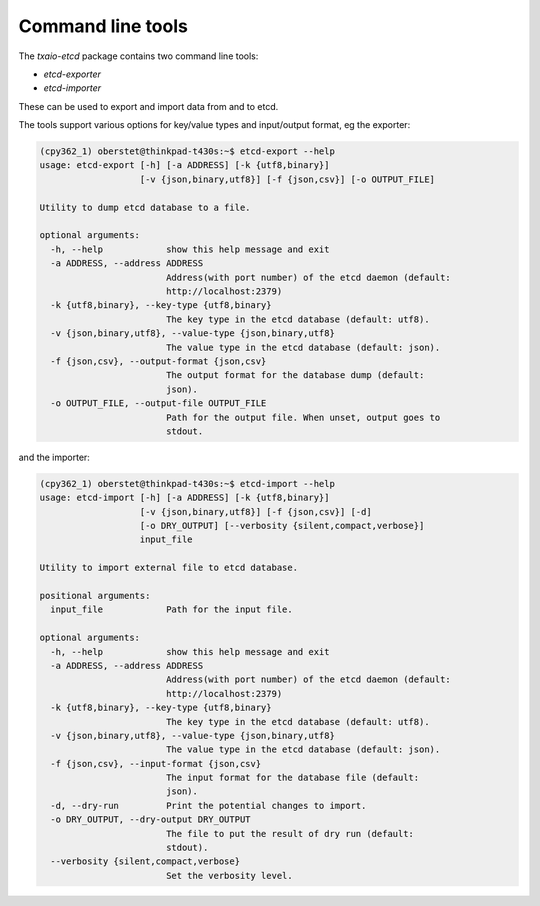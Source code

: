 Command line tools
==================

The `txaio-etcd` package contains two command line tools:

* `etcd-exporter`
* `etcd-importer`

These can be used to export and import data from and to etcd.

The tools support various options for key/value types and input/output format, eg the exporter:

.. code-block:: console

    (cpy362_1) oberstet@thinkpad-t430s:~$ etcd-export --help
    usage: etcd-export [-h] [-a ADDRESS] [-k {utf8,binary}]
                       [-v {json,binary,utf8}] [-f {json,csv}] [-o OUTPUT_FILE]

    Utility to dump etcd database to a file.

    optional arguments:
      -h, --help            show this help message and exit
      -a ADDRESS, --address ADDRESS
                            Address(with port number) of the etcd daemon (default:
                            http://localhost:2379)
      -k {utf8,binary}, --key-type {utf8,binary}
                            The key type in the etcd database (default: utf8).
      -v {json,binary,utf8}, --value-type {json,binary,utf8}
                            The value type in the etcd database (default: json).
      -f {json,csv}, --output-format {json,csv}
                            The output format for the database dump (default:
                            json).
      -o OUTPUT_FILE, --output-file OUTPUT_FILE
                            Path for the output file. When unset, output goes to
                            stdout.

and the importer:

.. code-block:: console

    (cpy362_1) oberstet@thinkpad-t430s:~$ etcd-import --help
    usage: etcd-import [-h] [-a ADDRESS] [-k {utf8,binary}]
                       [-v {json,binary,utf8}] [-f {json,csv}] [-d]
                       [-o DRY_OUTPUT] [--verbosity {silent,compact,verbose}]
                       input_file

    Utility to import external file to etcd database.

    positional arguments:
      input_file            Path for the input file.

    optional arguments:
      -h, --help            show this help message and exit
      -a ADDRESS, --address ADDRESS
                            Address(with port number) of the etcd daemon (default:
                            http://localhost:2379)
      -k {utf8,binary}, --key-type {utf8,binary}
                            The key type in the etcd database (default: utf8).
      -v {json,binary,utf8}, --value-type {json,binary,utf8}
                            The value type in the etcd database (default: json).
      -f {json,csv}, --input-format {json,csv}
                            The input format for the database file (default:
                            json).
      -d, --dry-run         Print the potential changes to import.
      -o DRY_OUTPUT, --dry-output DRY_OUTPUT
                            The file to put the result of dry run (default:
                            stdout).
      --verbosity {silent,compact,verbose}
                            Set the verbosity level.
